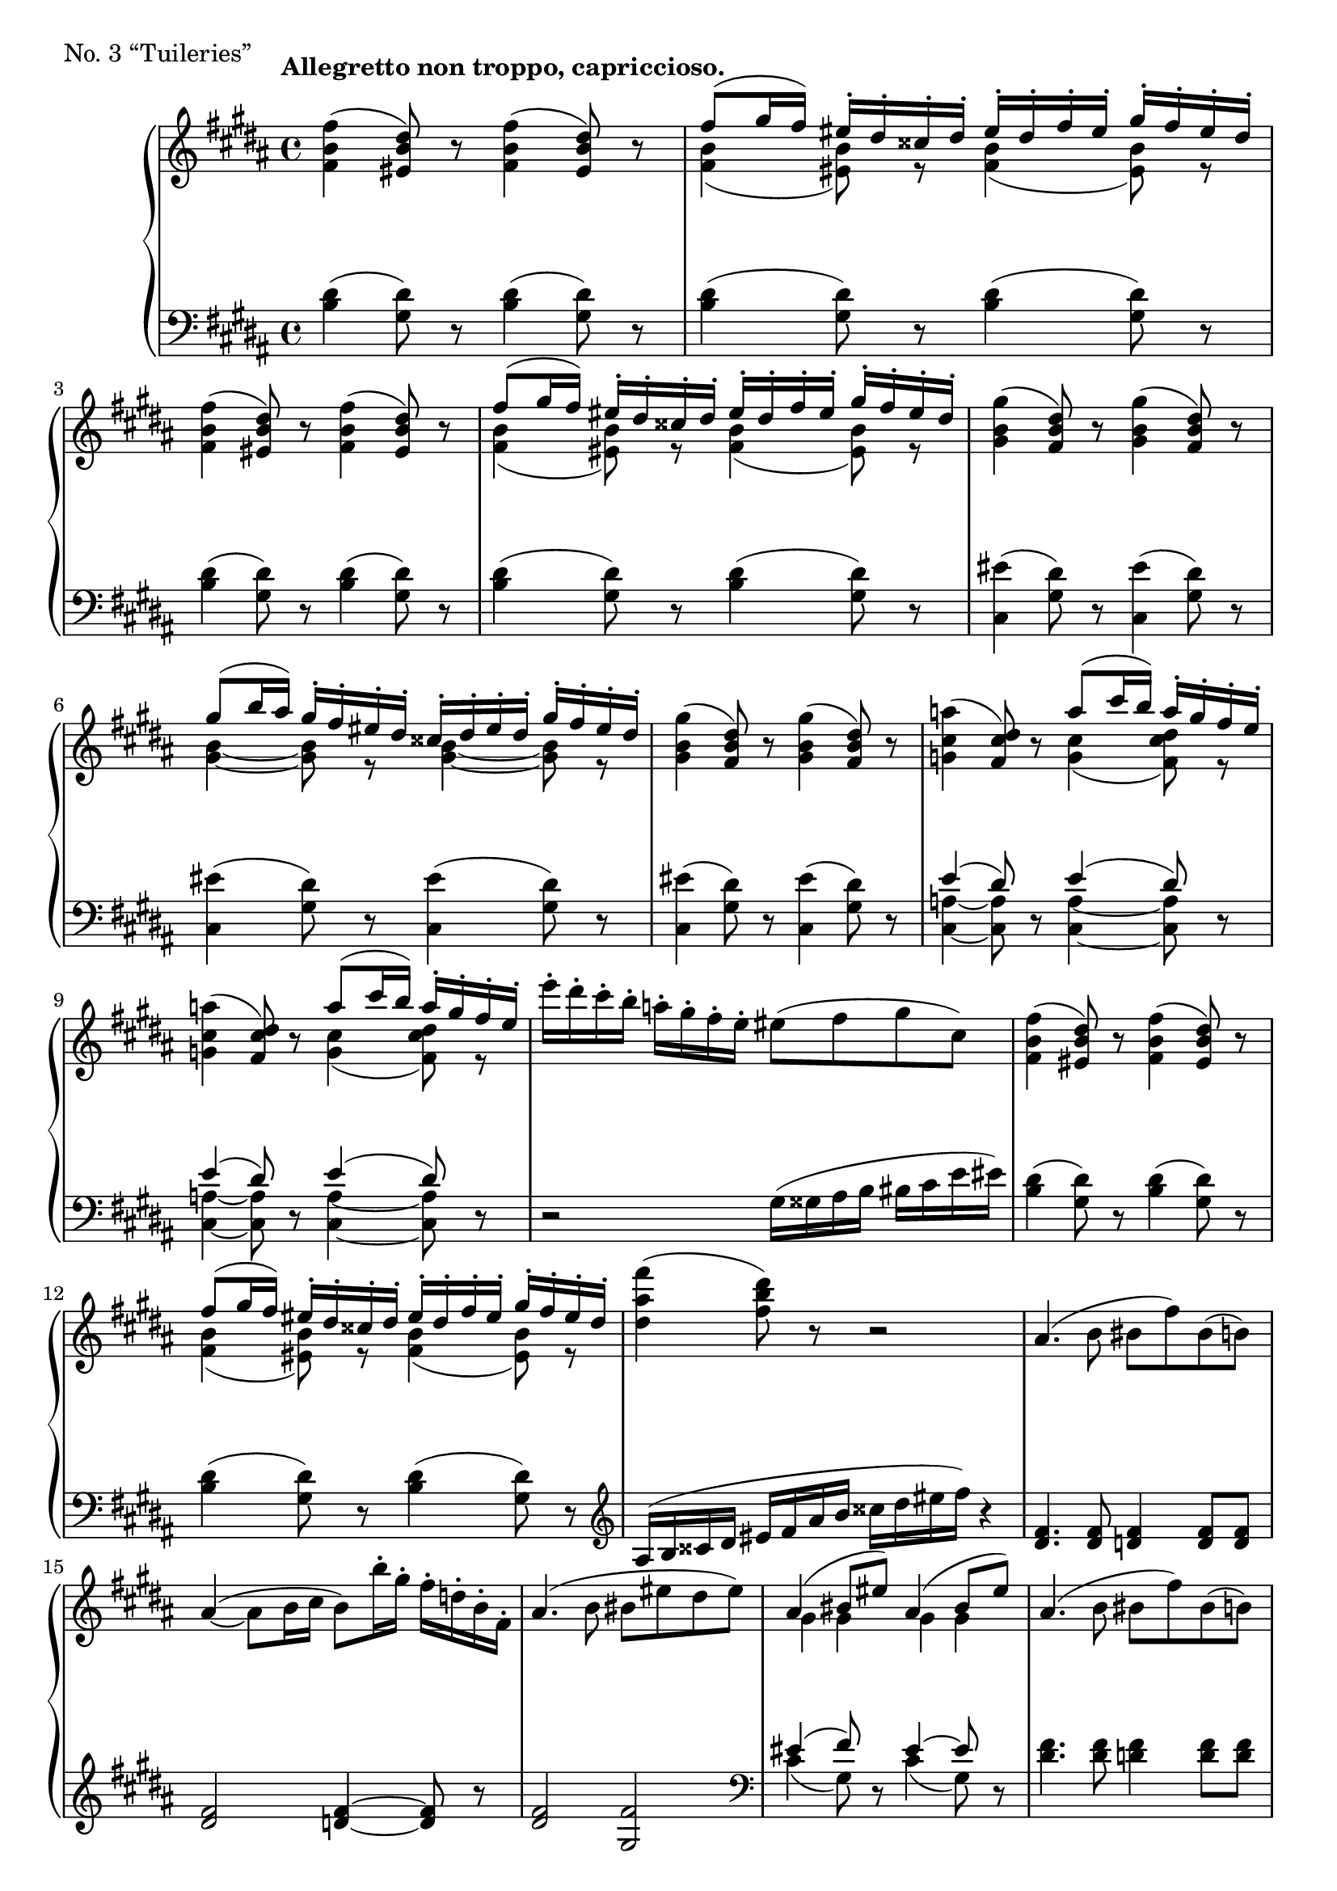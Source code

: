 \version "2.12.0"

fUp = \relative c'' {
  \set Score.tempoHideNote = ##t
  % 11/1
  \tempo "Allegretto non troppo, capriccioso." 4=130
  \clef "treble"
  \key b \major
  \time 4/4
  <fis b, fis>4( <dis b eis,>8) r8 <fis b, fis>4( <dis b eis,>8) r8 |
  <<
    { fis8( gis16 fis) eis-. dis-. cisis-. dis-. eis-. dis-. fis-. eis-. gis-. fis-. eis-. dis-. } \\
    { <b fis>4( <b eis,>8) r8 <b fis>4( <b eis,>8) r8 }
  >> |
  <fis' b, fis>4( <dis b eis,>8) r8 <fis b, fis>4( <dis b eis,>8) r8 |
  % 11/2
  <<
    { fis8( gis16 fis) eis-. dis-. cisis-. dis-. eis-. dis-. fis-. eis-. gis-. fis-. eis-. dis-. } \\
    { <b fis>4( <b eis,>8) r8 <b fis>4( <b eis,>8) r8 }
  >> |
  <gis' b, gis>4( <dis b fis>8) r8 <gis b, gis>4( <dis b fis>8) r8 |
  <<
    { gis8( b16 ais) gis-. fis-. eis-. dis-. cisis-. dis-. eis-. dis-. gis-. fis-. eis-. dis-. } \\
    { <b gis>4 ~ <b gis>8 r8 <b gis>4 ~ <b gis>8 r8 }
  >>
  % 11/3
  <gis' b, gis>4( <dis b fis>8) r8 <gis b, gis>4( <dis b fis>8) r8 |
  <a' cis, g>4( <dis, cis fis,>8) r8 << { a'8( cis16 b) a-. gis-. fis-. e-. } \\ { <cis g>4( <dis cis fis,>8) r8 } >> |
  <a' cis, g>4( <dis, cis fis,>8) r8 << { a'8( cis16 b) a-. gis-. fis-. e-. } \\ { <cis g>4( <dis cis fis,>8) r8 } >> |
  % 11/4
  e'16-. dis-. cis-. b-. a-. gis-. fis-. e-. eis8( fis gis cis,) |
  <fis b, fis>4( <dis b eis,>8) r8 <fis b, fis>4( <dis b eis,>8) r8 |
  <<
    { fis8( gis16 fis) eis-. dis-. cisis-. dis-. eis-. dis-. fis-. eis-. gis-. fis-. eis-. dis-. } \\
    { <b fis>4( <b eis,>8) r8 <b fis>4( <b eis,>8) r8 }
  >> |
  % 11/5
  <fis'' ais, dis,>4( <dis b fis>8) r8 r2 |
  ais,4.( b8 bis fis') bis,( b) |
  ais4( ~ ais8 b16 cis b8) b'16-. gis-. fis-. d-. b-. fis-. |
  % 12/1
  ais4.( b8 bis eis dis eis) |
  << { ais,4( bis8 eis) ais,4( bis8 eis) } \\ { gis,4 gis gis gis } >> |
  ais4.( b8 bis fis') bis,( b) |
  ais4( ~ ais8 b16 cis) b4( ais16 b cis d) |
  % 12/2
  <<
    {
      g4( ~ g16 fis a g cis, cisis dis e fis e a g) |
      g4( ~ g16 fis a g cis, cisis dis e fis e fis g) |
      % 12/3
      fis4( b,16 bis c d) fis4( b,16 bis c d) |
    } \\
    {
      <b g>2 <b g>4 <bes g> |
      <b g>2 <b g>4 <ais g> |
      % 12/3
      <bis fis>( <gis e>) <bis fis>( <gis e>) |
    }
  >>
  <a' cis, g>4( <dis, cis fis,>8) << { cis'16( b) a-. g-. fis-. e-. dis-. cis-. b-. a-. } \\ { r8 <cis g>4( fis,8) r } >> |
  <a' cis, g>4( <dis, cis fis,>8) e'16( dis) cis-. b-. a-. g-. fis-. e-. dis-. cis-. |
  % 12/4
  <gis' b, gis>4( <dis b fis>8) r <gis b, gis>4( <dis b fis>8) r |
  <e' e,>4( <dis dis,>8 <cis cis,> <fisis, fisis,> <gis gis,> <cis cis,> <dis dis,>) |
  <fis, b, fis>4( <dis b fis>8) r <fis b, fis>4( <dis b fis>8) r |
  % 12/5
  << { fis8( gis16 fis) eis-. dis-. cisis-. dis-. eis-. dis-. fis-. eis-. gis-. fis-. eis-. dis-. } \\ { <b fis>4( <b eis,>8) r <b fis>4( <b eis,>8) r } >> |
  << { fis'4( dis8) } \\ { <b fis>4 ~ <b fis>8 } >> r8 r8 cisis16( dis eis fis ais b) |
  <fis' b, fis>8 r8 r4 r2 |
  \bar "|."
}

fDown = \relative c' {
  \set Score.tempoHideNote = ##t
  % 11/1
  \clef "bass"
  \key b \major
  \time 4/4
  <dis b>4( <dis gis,>8) r8 <dis b>4( <dis gis,>8) r8 |
  <dis b>4( <dis gis,>8) r8 <dis b>4( <dis gis,>8) r8 |
  <dis b>4( <dis gis,>8) r8 <dis b>4( <dis gis,>8) r8 |
  % 11/2
  <dis b>4( <dis gis,>8) r8 <dis b>4( <dis gis,>8) r8 |
  <eis cis,>4( <dis gis,>8) r8 <eis cis,>4( <dis gis,>8) r8 |
  <eis cis,>4( <dis gis,>8) r8 <eis cis,>4( <dis gis,>8) r8 |
  % 11/3
  <eis cis,>4( <dis gis,>8) r8 <eis cis,>4( <dis gis,>8) r8 |
  << { e4( dis8) } \\ { <a cis,>4 ~ <a cis,>8 } >> r8 << { e'4( dis8) } \\ { <a cis,>4 ~ <a cis,>8 } >> r8 |
  << { e'4( dis8) } \\ { <a cis,>4 ~ <a cis,>8 } >> r8 << { e'4( dis8) } \\ { <a cis,>4 ~ <a cis,>8 } >> r8 |
  % 11/4
  r2 gis16( gisis ais b bis cis e eis) |
  <dis b>4( <dis gis,>8) r8 <dis b>4( <dis gis,>8) r8 |
  <dis b>4( <dis gis,>8) r8 <dis b>4( <dis gis,>8) r8 |
  % 11/5
  \clef "treble"
  ais16( b cisis dis eis fis ais b cisis dis eis fis) r4 |
  <fis, dis>4. <fis dis>8 <fis d>4 <fis d>8 <fis d> |
  <fis dis>2 <fis d>4 ~ <fis d>8 r8 |
  % 12/1
  <fis dis>2 <fis gis,> |
  \clef "bass"
  << { eis4( fis8) } \\ { cis4( gis8) } >> r8 << { eis'4 ~ eis8 } \\ { cis4( gis8) } >> r8 |
  <fis' dis>4. <fis dis>8 <fis d>4 <fis d>8 <fis d> |
  <fis dis>2 <fis d>4 ~ <fis d>8 r8 |
  % 12/2
  <<
    {
      d4( b) e( cis) |
      d4( b) e( cis8)
    } \\
    {
      d,2 d |
      d d4 ~ d8
    }
  >> r8 |
  % 12/3
  <bis' dis,>4( <d gis,>) <bis dis,>( <d gis,>8) r8 |
  << { e4( dis8) } \\ { <a cis,>4 ~ <a cis,>8 } >> r8 << { e'4( dis8) } \\ { <a cis,>4 ~ <a cis,>8 } >> r8 |
  << { e'4( dis8) } \\ { <a cis,>4 ~ <a cis,>8 } >> r8 << { e'4( dis8) } \\ { <a cis,>4 ~ <a cis,>8 } >> r8 |
  % 12/4
  <eis' cis,>4( <dis gis,>8) r8 <eis cis,>4( <dis gis,>8) r8 |
  fis,16( fisis gis gisis ais b cis dis e b bis cis e eis fis g) |
  <dis b>4( <dis gis,>8) r8 <dis b>4( <dis gis,>8) r8 |
  % 12/5
  <dis b>4( <dis gis,>8) r8 <dis b>4( <dis gis,>8) r8 |
  \clef "treble"
  ais16( b cisis dis eis fis ais b) cis( dis) b8-. fis-. dis-. |
  <dis' b fis>8 r8 r4 r2 |
}

fDyn = {
  \override DynamicTextSpanner #'dash-period = #-1.0
  % 11
  s1\p R1*14 |
  % 12
  R1*7 s1\mf s s\p s s\pp s s s |
}

\score {
  \new PianoStaff = "F_pf" <<
    \new Staff = "F_pfUpper" \fUp
    \new Dynamics = "F_pf" \fDyn
    \new Staff = "F_pfLower" \fDown
  >>

  \header { piece = "No. 3 “Tuileries”" }

  \layout {
    % define Dynamics context
    \context {
      \type "Engraver_group"
      \name Dynamics
      \alias Voice
      \consists "Output_property_engraver"
      \consists "Piano_pedal_engraver"
      \consists "Script_engraver"
      \consists "New_dynamic_engraver"
      \consists "Dynamic_align_engraver"
      \consists "Text_engraver"
      \consists "Skip_event_swallow_translator"
      \consists "Axis_group_engraver"

      pedalSustainStrings = #'("Ped." "*Ped." "*")
      pedalUnaCordaStrings = #'("una corda" "" "tre corde")
      \override DynamicLineSpanner #'Y-offset = #0
      \override TextScript #'font-shape = #'italic
      \override VerticalAxisGroup #'minimum-Y-extent = #'(-1 . 1)
    }
    % modify PianoStaff context to accept Dynamics context
    \context {
      \PianoStaff
      \accepts Dynamics
    }
  }
}

\score {
  \new PianoStaff = "F_pf" <<
    \new Staff = "F_pfUpper" << \fUp \fDyn >>
    \new Staff = "F_pfLower" << \fDown \fDyn >>
  >>
  \midi { }
}
